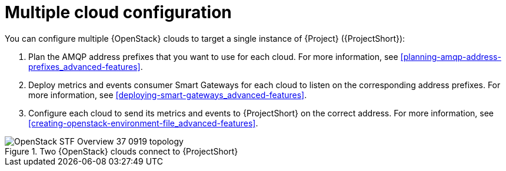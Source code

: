 // Module included in the following assemblies:
//
// <List assemblies here, each on a new line>

// This module can be included from assemblies using the following include statement:
// include::<path>/con_configuring-multiple-clouds.adoc[leveloffset=+1]

// The file name and the ID are based on the module title. For example:
// * file name: proc_doing-procedure-a.adoc
// * ID: [id='proc_doing-procedure-a_{context}']
// * Title: = Doing procedure A
//
// The ID is used as an anchor for linking to the module. Avoid changing
// it after the module has been published to ensure existing links are not
// broken.
//
// The `context` attribute enables module reuse. Every module's ID includes
// {context}, which ensures that the module has a unique ID even if it is
// reused multiple times in a guide.
//
// Start the title with a verb, such as Creating or Create. See also
// _Wording of headings_ in _The IBM Style Guide_.
[id="configuring-multiple-clouds_{context}"]
= Multiple cloud configuration

You can configure multiple {OpenStack} clouds to target a single instance of {Project} ({ProjectShort}):

. Plan the AMQP address prefixes that you want to use for each cloud. For more information, see xref:planning-amqp-address-prefixes_advanced-features[].
. Deploy metrics and events consumer Smart Gateways for each cloud to listen on the corresponding address prefixes. For more information, see xref:deploying-smart-gateways_advanced-features[].
. Configure each cloud to send its metrics and events to {ProjectShort} on the correct address. For more information, see xref:creating-openstack-environment-file_advanced-features[].

[[osp-stf-multiple-clouds]]
.Two {OpenStack} clouds connect to {ProjectShort}
image::OpenStack_STF_Overview_37_0919_topology.png[]
